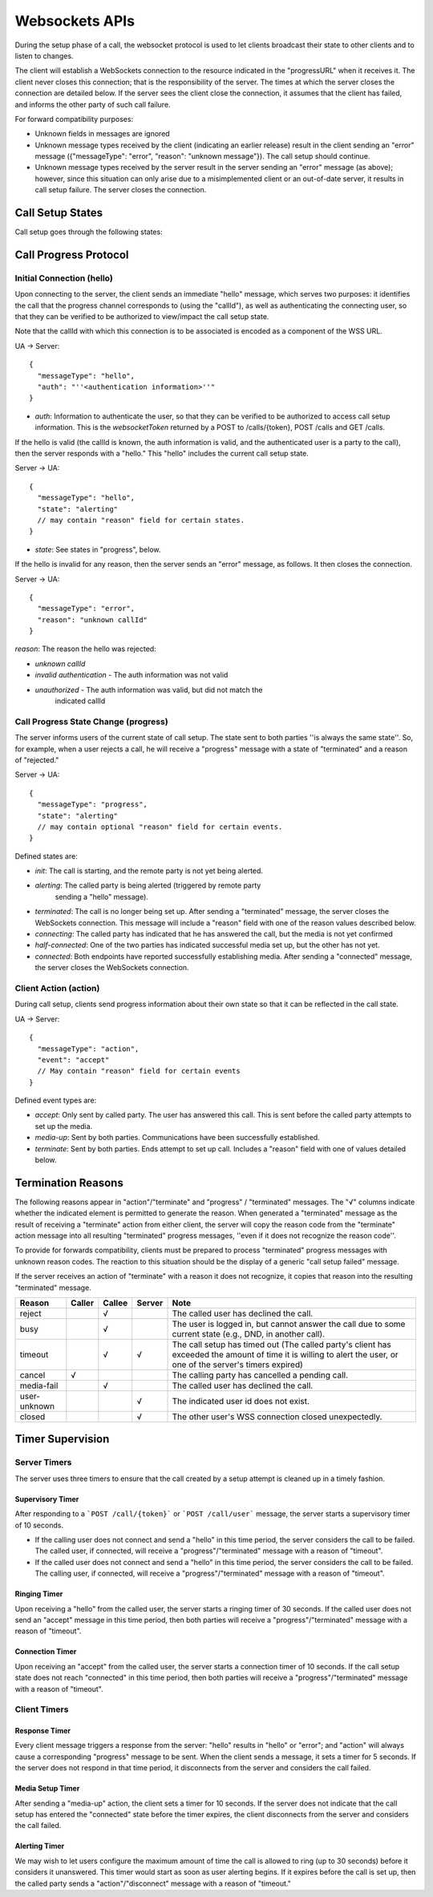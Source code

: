 .. _websockets-apis:

Websockets APIs
###############

During the setup phase of a call, the websocket protocol is used to let clients
broadcast their state to other clients and to listen to changes.

The client will establish a WebSockets connection to the resource indicated in
the "progressURL" when it receives it. The client never closes this connection;
that is the responsibility of the server. The times at which the server closes
the connection are detailed below. If the server sees the client close the
connection, it assumes that the client has failed, and informs the other party
of such call failure.

For forward compatibility purposes:

* Unknown fields in messages are ignored
* Unknown message types received by the client (indicating an earlier release)
  result in the client sending an "error" message ({"messageType": "error",
  "reason": "unknown message"}). The call setup should continue.
* Unknown message types received by the server result in the server sending an
  "error" message (as above); however, since this situation can only arise due to
  a misimplemented client or an out-of-date server, it results in call setup
  failure. The server closes the connection.

Call Setup States
=================

Call setup goes through the following states:

.. image:: /images/loop-call-setup-state.png

Call Progress Protocol
======================

Initial Connection (hello)
--------------------------

Upon connecting to the server, the client sends an immediate "hello" message,
which serves two purposes: it identifies the call that the progress channel
corresponds to (using the "callId"), as well as authenticating the connecting
user, so that they can be verified to be authorized to view/impact the call
setup state.

Note that the callId with which this connection is to be associated is encoded
as a component of the WSS URL.

UA -> Server::

   {
     "messageType": "hello",
     "auth": "''<authentication information>''"
   }


* `auth`: Information to authenticate the user, so that they can be verified to
  be authorized to access call setup information. This is the `websocketToken`
  returned by a POST to /calls/{token}, POST /calls and GET /calls.

If the hello is valid (the callId is known, the auth information is valid, and
the authenticated user is a party to the call), then the server responds with a
"hello." This "hello" includes the current call setup state.

Server -> UA::

   {
     "messageType": "hello",
     "state": "alerting"
     // may contain "reason" field for certain states.
   }

* `state`: See states in "progress", below.

If the hello is invalid for any reason, then the server sends an "error"
message, as follows. It then closes the connection.

Server -> UA::

   {
     "messageType": "error",
     "reason": "unknown callId"
   }

`reason`: The reason the hello was rejected:

* `unknown callId`
* `invalid authentication` - The auth information was not valid
* `unauthorized` - The auth information was valid, but did not match the
   indicated callId

Call Progress State Change (progress)
-------------------------------------

The server informs users of the current state of call setup. The state sent to
both parties ''is always the same state''. So, for example, when a user rejects
a call, he will receive a "progress" message with a state of "terminated" and a
reason of "rejected."

Server -> UA::

   {
     "messageType": "progress",
     "state": "alerting"
     // may contain optional "reason" field for certain events.
   }

Defined states are:

* `init`: The call is starting, and the remote party is not yet being alerted.
* `alerting`: The called party is being alerted (triggered by remote party
   sending a "hello" message).
* `terminated`: The call is no longer being set up. After sending a
  "terminated" message, the server closes the WebSockets connection. This message
  will include a "reason" field with one of the reason values described below.
* `connecting`: The called party has indicated that he has answered the call,
  but the media is not yet confirmed
* `half-connected`: One of the two parties has indicated successful media set
  up, but the other has not yet.
* `connected`: Both endpoints have reported successfully establishing media.
  After sending a "connected" message, the server closes the WebSockets
  connection.

Client Action (action)
----------------------

During call setup, clients send progress information about their own state so
that it can be reflected in the call state.

UA -> Server::

   {
     "messageType": "action",
     "event": "accept"
     // May contain "reason" field for certain events
   }

Defined event types are:

* `accept`: Only sent by called party. The user has answered this call. This is
  sent before the called party attempts to set up the media.
* `media-up`: Sent by both parties. Communications have been successfully
  established.
* `terminate`: Sent by both parties. Ends attempt to set up call. Includes a
  "reason" field with one of values detailed below.

Termination Reasons
===================

The following reasons appear in "action"/"terminate" and "progress" /
"terminated" messages. The "√" columns indicate whether the indicated element
is permitted to generate the reason. When generated a "terminated" message as
the result of receiving a "terminate" action from either client, the server
will copy the reason code from the "terminate" action message into all
resulting "terminated" progress messages, ''even if it does not recognize the
reason code''.

To provide for forwards compatibility, clients must be prepared to process
"terminated" progress messages with unknown reason codes. The reaction to this
situation should be the display of a generic "call setup failed" message.

If the server receives an action of "terminate" with a reason it does not
recognize, it copies that reason into the resulting "terminated" message.

==================   ======    ======    ======    ========================================
    Reason           Caller    Callee    Server                    Note
==================   ======    ======    ======    ========================================
reject                         √                   The called user has declined the call.
busy                           √                   The user is logged in, but cannot answer
                                                   the call due to some current state
                                                   (e.g., DND, in another call).
timeout                        √         √         The call setup has timed out (The
                                                   called party's client has exceeded the
                                                   amount of time it is willing to alert
                                                   the user, or one of the server's timers
                                                   expired)
cancel                √                            The calling party has cancelled a pending
                                                   call.
media-fail                     √                   The called user has declined the call.
user-unknown                             √         The indicated user id does not exist.
closed                                   √         The other user's WSS connection closed
                                                   unexpectedly.
==================   ======    ======    ======    ========================================

Timer Supervision
=================

Server Timers
-------------

The server uses three timers to ensure that the call created by a setup attempt
is cleaned up in a timely fashion.

Supervisory Timer
~~~~~~~~~~~~~~~~~

After responding to a ```POST /call/{token}``` or ```POST /call/user```
message, the server starts a supervisory timer of 10 seconds.

* If the calling user does not connect and send a "hello" in this time period,
  the server considers the call to be failed. The called user, if connected,
  will receive a "progress"/"terminated" message with a reason of "timeout".
* If the called user does not connect and send a "hello" in this time period,
  the server considers the call to be failed. The calling user, if connected,
  will receive a "progress"/"terminated" message with a reason of "timeout".

Ringing Timer
~~~~~~~~~~~~~

Upon receiving a "hello" from the called user, the server starts a ringing
timer of 30 seconds. If the called user does not send an "accept" message in
this time period, then both parties will receive a "progress"/"terminated"
message with a reason of "timeout".

Connection Timer
~~~~~~~~~~~~~~~~

Upon receiving an "accept" from the called user, the server starts a connection
timer of 10 seconds. If the call setup state does not reach "connected" in this
time period, then both parties will receive a "progress"/"terminated" message
with a reason of "timeout".

Client Timers
-------------

Response Timer
~~~~~~~~~~~~~~

Every client message triggers a response from the server: "hello" results in
"hello" or "error"; and "action" will always cause a corresponding "progress"
message to be sent. When the client sends a message, it sets a timer for 5
seconds. If the server does not respond in that time period, it disconnects
from the server and considers the call failed.

Media Setup Timer
~~~~~~~~~~~~~~~~~

After sending a "media-up" action, the client sets a timer for 10 seconds. If
the server does not indicate that the call setup has entered the "connected"
state before the timer expires, the client disconnects from the server and
considers the call failed.

Alerting Timer
~~~~~~~~~~~~~~

We may wish to let users configure the maximum amount of time the call is
allowed to ring (up to 30 seconds) before it considers it unanswered. This
timer would start as soon as user alerting begins. If it expires before the
call is set up, then the called party sends a "action"/"disconnect" message
with a reason of "timeout."
